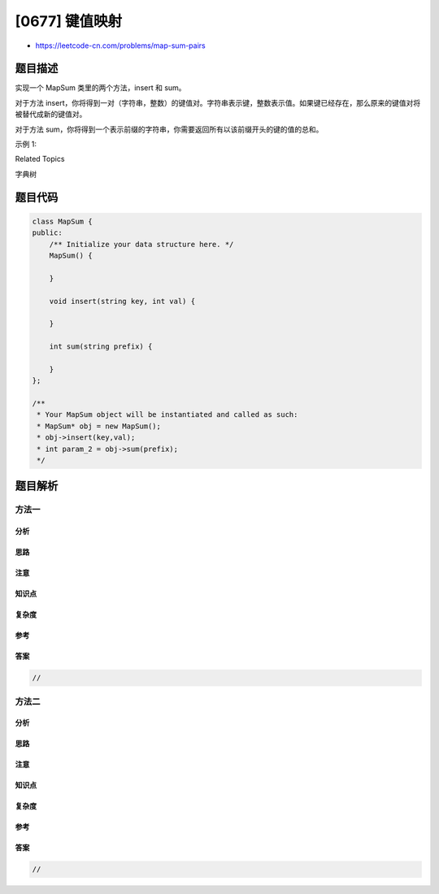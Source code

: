 [0677] 键值映射
===============

-  https://leetcode-cn.com/problems/map-sum-pairs

题目描述
--------

.. raw:: html

   <p>

实现一个 MapSum 类里的两个方法，insert 和 sum。

.. raw:: html

   </p>

.. raw:: html

   <p>

对于方法 insert，你将得到一对（字符串，整数）的键值对。字符串表示键，整数表示值。如果键已经存在，那么原来的键值对将被替代成新的键值对。

.. raw:: html

   </p>

.. raw:: html

   <p>

对于方法
sum，你将得到一个表示前缀的字符串，你需要返回所有以该前缀开头的键的值的总和。

.. raw:: html

   </p>

.. raw:: html

   <p>

示例 1:

.. raw:: html

   </p>

.. raw:: html

   <pre>输入: insert(&quot;apple&quot;, 3), 输出: Null
   输入: sum(&quot;ap&quot;), 输出: 3
   输入: insert(&quot;app&quot;, 2), 输出: Null
   输入: sum(&quot;ap&quot;), 输出: 5
   </pre>

.. raw:: html

   <div>

.. raw:: html

   <div>

Related Topics

.. raw:: html

   </div>

.. raw:: html

   <div>

.. raw:: html

   <li>

字典树

.. raw:: html

   </li>

.. raw:: html

   </div>

.. raw:: html

   </div>

题目代码
--------

.. code:: cpp

    class MapSum {
    public:
        /** Initialize your data structure here. */
        MapSum() {

        }
        
        void insert(string key, int val) {

        }
        
        int sum(string prefix) {

        }
    };

    /**
     * Your MapSum object will be instantiated and called as such:
     * MapSum* obj = new MapSum();
     * obj->insert(key,val);
     * int param_2 = obj->sum(prefix);
     */

题目解析
--------

方法一
~~~~~~

分析
^^^^

思路
^^^^

注意
^^^^

知识点
^^^^^^

复杂度
^^^^^^

参考
^^^^

答案
^^^^

.. code:: cpp

    //

方法二
~~~~~~

分析
^^^^

思路
^^^^

注意
^^^^

知识点
^^^^^^

复杂度
^^^^^^

参考
^^^^

答案
^^^^

.. code:: cpp

    //
